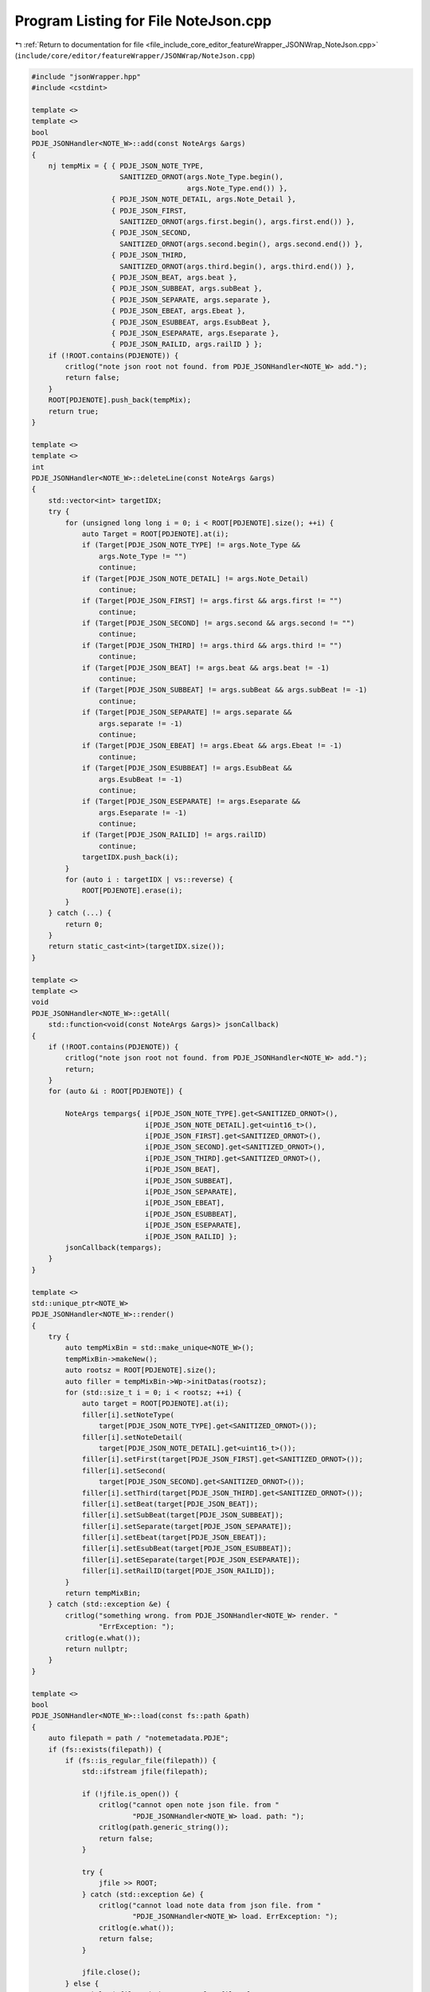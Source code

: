 
.. _program_listing_file_include_core_editor_featureWrapper_JSONWrap_NoteJson.cpp:

Program Listing for File NoteJson.cpp
=====================================

|exhale_lsh| :ref:`Return to documentation for file <file_include_core_editor_featureWrapper_JSONWrap_NoteJson.cpp>` (``include/core/editor/featureWrapper/JSONWrap/NoteJson.cpp``)

.. |exhale_lsh| unicode:: U+021B0 .. UPWARDS ARROW WITH TIP LEFTWARDS

.. code-block:: cpp

   #include "jsonWrapper.hpp"
   #include <cstdint>
   
   template <>
   template <>
   bool
   PDJE_JSONHandler<NOTE_W>::add(const NoteArgs &args)
   {
       nj tempMix = { { PDJE_JSON_NOTE_TYPE,
                        SANITIZED_ORNOT(args.Note_Type.begin(),
                                        args.Note_Type.end()) },
                      { PDJE_JSON_NOTE_DETAIL, args.Note_Detail },
                      { PDJE_JSON_FIRST,
                        SANITIZED_ORNOT(args.first.begin(), args.first.end()) },
                      { PDJE_JSON_SECOND,
                        SANITIZED_ORNOT(args.second.begin(), args.second.end()) },
                      { PDJE_JSON_THIRD,
                        SANITIZED_ORNOT(args.third.begin(), args.third.end()) },
                      { PDJE_JSON_BEAT, args.beat },
                      { PDJE_JSON_SUBBEAT, args.subBeat },
                      { PDJE_JSON_SEPARATE, args.separate },
                      { PDJE_JSON_EBEAT, args.Ebeat },
                      { PDJE_JSON_ESUBBEAT, args.EsubBeat },
                      { PDJE_JSON_ESEPARATE, args.Eseparate },
                      { PDJE_JSON_RAILID, args.railID } };
       if (!ROOT.contains(PDJENOTE)) {
           critlog("note json root not found. from PDJE_JSONHandler<NOTE_W> add.");
           return false;
       }
       ROOT[PDJENOTE].push_back(tempMix);
       return true;
   }
   
   template <>
   template <>
   int
   PDJE_JSONHandler<NOTE_W>::deleteLine(const NoteArgs &args)
   {
       std::vector<int> targetIDX;
       try {
           for (unsigned long long i = 0; i < ROOT[PDJENOTE].size(); ++i) {
               auto Target = ROOT[PDJENOTE].at(i);
               if (Target[PDJE_JSON_NOTE_TYPE] != args.Note_Type &&
                   args.Note_Type != "")
                   continue;
               if (Target[PDJE_JSON_NOTE_DETAIL] != args.Note_Detail)
                   continue;
               if (Target[PDJE_JSON_FIRST] != args.first && args.first != "")
                   continue;
               if (Target[PDJE_JSON_SECOND] != args.second && args.second != "")
                   continue;
               if (Target[PDJE_JSON_THIRD] != args.third && args.third != "")
                   continue;
               if (Target[PDJE_JSON_BEAT] != args.beat && args.beat != -1)
                   continue;
               if (Target[PDJE_JSON_SUBBEAT] != args.subBeat && args.subBeat != -1)
                   continue;
               if (Target[PDJE_JSON_SEPARATE] != args.separate &&
                   args.separate != -1)
                   continue;
               if (Target[PDJE_JSON_EBEAT] != args.Ebeat && args.Ebeat != -1)
                   continue;
               if (Target[PDJE_JSON_ESUBBEAT] != args.EsubBeat &&
                   args.EsubBeat != -1)
                   continue;
               if (Target[PDJE_JSON_ESEPARATE] != args.Eseparate &&
                   args.Eseparate != -1)
                   continue;
               if (Target[PDJE_JSON_RAILID] != args.railID)
                   continue;
               targetIDX.push_back(i);
           }
           for (auto i : targetIDX | vs::reverse) {
               ROOT[PDJENOTE].erase(i);
           }
       } catch (...) {
           return 0;
       }
       return static_cast<int>(targetIDX.size());
   }
   
   template <>
   template <>
   void
   PDJE_JSONHandler<NOTE_W>::getAll(
       std::function<void(const NoteArgs &args)> jsonCallback)
   {
       if (!ROOT.contains(PDJENOTE)) {
           critlog("note json root not found. from PDJE_JSONHandler<NOTE_W> add.");
           return;
       }
       for (auto &i : ROOT[PDJENOTE]) {
   
           NoteArgs tempargs{ i[PDJE_JSON_NOTE_TYPE].get<SANITIZED_ORNOT>(),
                              i[PDJE_JSON_NOTE_DETAIL].get<uint16_t>(),
                              i[PDJE_JSON_FIRST].get<SANITIZED_ORNOT>(),
                              i[PDJE_JSON_SECOND].get<SANITIZED_ORNOT>(),
                              i[PDJE_JSON_THIRD].get<SANITIZED_ORNOT>(),
                              i[PDJE_JSON_BEAT],
                              i[PDJE_JSON_SUBBEAT],
                              i[PDJE_JSON_SEPARATE],
                              i[PDJE_JSON_EBEAT],
                              i[PDJE_JSON_ESUBBEAT],
                              i[PDJE_JSON_ESEPARATE],
                              i[PDJE_JSON_RAILID] };
           jsonCallback(tempargs);
       }
   }
   
   template <>
   std::unique_ptr<NOTE_W>
   PDJE_JSONHandler<NOTE_W>::render()
   {
       try {
           auto tempMixBin = std::make_unique<NOTE_W>();
           tempMixBin->makeNew();
           auto rootsz = ROOT[PDJENOTE].size();
           auto filler = tempMixBin->Wp->initDatas(rootsz);
           for (std::size_t i = 0; i < rootsz; ++i) {
               auto target = ROOT[PDJENOTE].at(i);
               filler[i].setNoteType(
                   target[PDJE_JSON_NOTE_TYPE].get<SANITIZED_ORNOT>());
               filler[i].setNoteDetail(
                   target[PDJE_JSON_NOTE_DETAIL].get<uint16_t>());
               filler[i].setFirst(target[PDJE_JSON_FIRST].get<SANITIZED_ORNOT>());
               filler[i].setSecond(
                   target[PDJE_JSON_SECOND].get<SANITIZED_ORNOT>());
               filler[i].setThird(target[PDJE_JSON_THIRD].get<SANITIZED_ORNOT>());
               filler[i].setBeat(target[PDJE_JSON_BEAT]);
               filler[i].setSubBeat(target[PDJE_JSON_SUBBEAT]);
               filler[i].setSeparate(target[PDJE_JSON_SEPARATE]);
               filler[i].setEbeat(target[PDJE_JSON_EBEAT]);
               filler[i].setEsubBeat(target[PDJE_JSON_ESUBBEAT]);
               filler[i].setESeparate(target[PDJE_JSON_ESEPARATE]);
               filler[i].setRailID(target[PDJE_JSON_RAILID]);
           }
           return tempMixBin;
       } catch (std::exception &e) {
           critlog("something wrong. from PDJE_JSONHandler<NOTE_W> render. "
                   "ErrException: ");
           critlog(e.what());
           return nullptr;
       }
   }
   
   template <>
   bool
   PDJE_JSONHandler<NOTE_W>::load(const fs::path &path)
   {
       auto filepath = path / "notemetadata.PDJE";
       if (fs::exists(filepath)) {
           if (fs::is_regular_file(filepath)) {
               std::ifstream jfile(filepath);
   
               if (!jfile.is_open()) {
                   critlog("cannot open note json file. from "
                           "PDJE_JSONHandler<NOTE_W> load. path: ");
                   critlog(path.generic_string());
                   return false;
               }
   
               try {
                   jfile >> ROOT;
               } catch (std::exception &e) {
                   critlog("cannot load note data from json file. from "
                           "PDJE_JSONHandler<NOTE_W> load. ErrException: ");
                   critlog(e.what());
                   return false;
               }
   
               jfile.close();
           } else {
               critlog("filepath is not regular file. from "
                       "PDJE_JSONHandler<NOTE_W> load. path: ");
               critlog(path.generic_string());
               return false;
           }
       } else {
           fs::create_directories(filepath.parent_path());
           std::ofstream jfile(filepath);
           if (!jfile.is_open())
               return false;
           jfile << std::setw(4) << ROOT;
           jfile.close();
       }
   
       if (!ROOT.contains(PDJENOTE)) {
           ROOT[PDJENOTE] = nj::array();
       }
   
       return true;
   }
